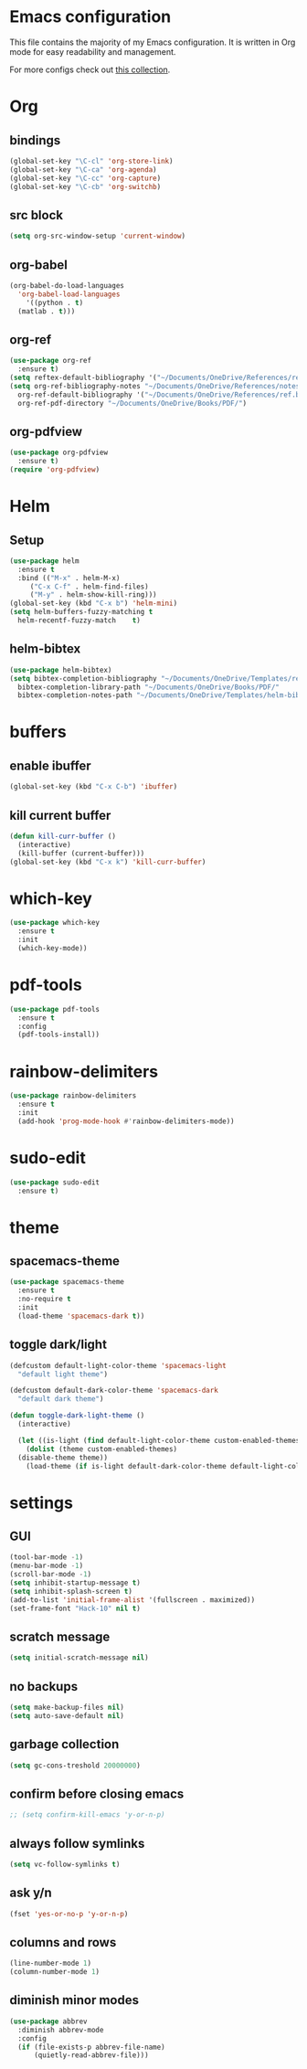 * Emacs configuration
This file contains the majority of my Emacs configuration. It is written in Org mode for easy readability and management.

For more configs check out [[https://github.com/caisah/emacs.dz][this collection]].
* Org
** bindings
#+BEGIN_SRC emacs-lisp
  (global-set-key "\C-cl" 'org-store-link)
  (global-set-key "\C-ca" 'org-agenda)
  (global-set-key "\C-cc" 'org-capture)
  (global-set-key "\C-cb" 'org-switchb)
#+END_SRC
** src block
#+BEGIN_SRC emacs-lisp
  (setq org-src-window-setup 'current-window)
#+END_SRC
** org-babel
#+BEGIN_SRC emacs-lisp
  (org-babel-do-load-languages
    'org-babel-load-languages
      '((python . t)
	(matlab . t)))
#+END_SRC
** org-ref
#+BEGIN_SRC emacs-lisp
  (use-package org-ref
    :ensure t)
  (setq reftex-default-bibliography '("~/Documents/OneDrive/References/ref.bib"))
  (setq org-ref-bibliography-notes "~/Documents/OneDrive/References/notes.org"
	org-ref-default-bibliography '("~/Documents/OneDrive/References/ref.bib")
	org-ref-pdf-directory "~/Documents/OneDrive/Books/PDF/")
#+END_SRC
** org-pdfview
#+BEGIN_SRC emacs-lisp
  (use-package org-pdfview
    :ensure t)
  (require 'org-pdfview)
#+END_SRC
* Helm
** Setup
#+BEGIN_SRC emacs-lisp
  (use-package helm
    :ensure t
    :bind (("M-x" . helm-M-x)
	   ("C-x C-f" . helm-find-files)
	   ("M-y" . helm-show-kill-ring)))
  (global-set-key (kbd "C-x b") 'helm-mini)
  (setq helm-buffers-fuzzy-matching t
	helm-recentf-fuzzy-match    t)
#+END_SRC
** helm-bibtex
#+BEGIN_SRC emacs-lisp
  (use-package helm-bibtex)
  (setq bibtex-completion-bibliography "~/Documents/OneDrive/Templates/ref.bib"
	bibtex-completion-library-path "~/Documents/OneDrive/Books/PDF/"
	bibtex-completion-notes-path "~/Documents/OneDrive/Templates/helm-bibtex-notes")
#+END_SRC
* buffers
** enable ibuffer
#+BEGIN_SRC emacs-lisp
  (global-set-key (kbd "C-x C-b") 'ibuffer)
#+END_SRC
** kill current buffer
#+BEGIN_SRC emacs-lisp
  (defun kill-curr-buffer ()
    (interactive)
    (kill-buffer (current-buffer)))
  (global-set-key (kbd "C-x k") 'kill-curr-buffer)
#+END_SRC
* which-key
#+BEGIN_SRC emacs-lisp
  (use-package which-key
    :ensure t
    :init
    (which-key-mode))
#+END_SRC
* pdf-tools
#+BEGIN_SRC emacs-lisp
  (use-package pdf-tools
    :ensure t
    :config
    (pdf-tools-install))

#+END_SRC
* rainbow-delimiters
#+BEGIN_SRC emacs-lisp
  (use-package rainbow-delimiters
    :ensure t
    :init
    (add-hook 'prog-mode-hook #'rainbow-delimiters-mode))
#+END_SRC
* sudo-edit
#+BEGIN_SRC emacs-lisp
  (use-package sudo-edit
    :ensure t)
#+END_SRC
* theme
** spacemacs-theme
#+BEGIN_SRC emacs-lisp
  (use-package spacemacs-theme
    :ensure t
    :no-require t
    :init
    (load-theme 'spacemacs-dark t))
#+END_SRC
** toggle dark/light
#+BEGIN_SRC emacs-lisp
  (defcustom default-light-color-theme 'spacemacs-light
    "default light theme")

  (defcustom default-dark-color-theme 'spacemacs-dark
    "default dark theme")

  (defun toggle-dark-light-theme ()
    (interactive)

    (let ((is-light (find default-light-color-theme custom-enabled-themes)))
      (dolist (theme custom-enabled-themes)
	(disable-theme theme))
      (load-theme (if is-light default-dark-color-theme default-light-color-theme))))
#+END_SRC
* settings
** GUI 
#+BEGIN_SRC emacs-lisp
  (tool-bar-mode -1)
  (menu-bar-mode -1)
  (scroll-bar-mode -1)
  (setq inhibit-startup-message t)
  (setq inhibit-splash-screen t)
  (add-to-list 'initial-frame-alist '(fullscreen . maximized))
  (set-frame-font "Hack-10" nil t)
#+END_SRC
** scratch message
#+BEGIN_SRC emacs-lisp
(setq initial-scratch-message nil)
#+END_SRC
** no backups
#+BEGIN_SRC emacs-lisp
  (setq make-backup-files nil)
  (setq auto-save-default nil)
#+END_SRC
** garbage collection
#+BEGIN_SRC emacs-lisp
  (setq gc-cons-treshold 20000000)
#+END_SRC
** confirm before closing emacs
#+BEGIN_SRC emacs-lisp
  ;; (setq confirm-kill-emacs 'y-or-n-p)
#+END_SRC
** always follow symlinks
#+BEGIN_SRC emacs-lisp
  (setq vc-follow-symlinks t)
#+END_SRC
** ask y/n
#+BEGIN_SRC emacs-lisp
  (fset 'yes-or-no-p 'y-or-n-p)
#+END_SRC
** columns and rows
#+BEGIN_SRC emacs-lisp
  (line-number-mode 1)
  (column-number-mode 1)
#+END_SRC
** diminish minor modes
#+BEGIN_SRC emacs-lisp
  (use-package abbrev
    :diminish abbrev-mode
    :config
    (if (file-exists-p abbrev-file-name)
        (quietly-read-abbrev-file)))
#+END_SRC
